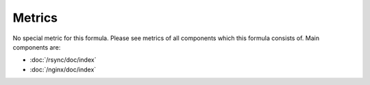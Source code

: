 Metrics
=======

No special metric for this formula. Please see metrics of all components
which this formula consists of. Main components are:

* :doc:`/rsync/doc/index`
* :doc:`/nginx/doc/index`
